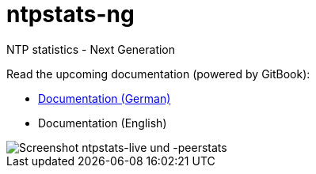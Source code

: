 = ntpstats-ng
:image-captions:
:imagesdir:      doc/images
:linkattrs:

NTP statistics - Next Generation

Read the upcoming documentation (powered by GitBook):

* link:https://www.gitbook.com/book/wols/ntpstats-ng/details/de/[Documentation (German)]
* Documentation (English)

image::screenshot_ntpstats-live+peerstats.png[Screenshot ntpstats-live und -peerstats]

// End of ntpstats-ng/README.adoc
